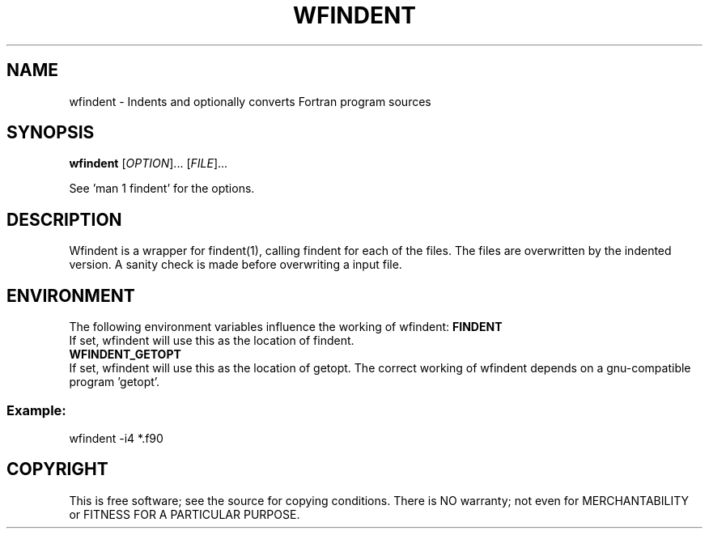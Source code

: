 .TH WFINDENT "1" "October 2019" "wfindent" "User Commands"
.SH NAME
wfindent \- Indents and optionally converts Fortran program sources
.SH SYNOPSIS
.B wfindent
[\fIOPTION\fR]... [\fIFILE\fR]...
.PP
See 'man 1 findent' for the options.
.SH DESCRIPTION
Wfindent is a wrapper for findent(1), calling findent for each of the 
files. The files are overwritten by the indented version. A sanity
check is made before overwriting a input file.
.SH ENVIRONMENT
The following environment variables influence the working of wfindent:
.B FINDENT
.br
If set, wfindent will use this as the location of findent.
.br
.B WFINDENT_GETOPT
.br
If set, wfindent will use this as the location of getopt. The correct
working of wfindent depends on a gnu-compatible program 'getopt'.
.PP
.SS
Example:
wfindent \-i4 *.f90
.SH COPYRIGHT
.br
This is free software; see the source for copying conditions.  There is NO
warranty; not even for MERCHANTABILITY or FITNESS FOR A PARTICULAR PURPOSE.
